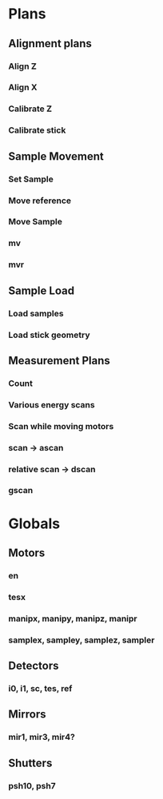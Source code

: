 * Plans
** Alignment plans
*** Align Z
*** Align X
*** Calibrate Z
*** Calibrate stick
** Sample Movement
*** Set Sample
*** Move reference
*** Move Sample
*** mv
*** mvr
** Sample Load
*** Load samples
*** Load stick geometry
** Measurement Plans
*** Count
*** Various energy scans
*** Scan while moving motors
*** scan -> ascan
*** relative scan -> dscan
*** gscan
* Globals
** Motors
*** en
*** tesx
*** manipx, manipy, manipz, manipr
*** samplex, sampley, samplez, sampler
** Detectors
*** i0, i1, sc, tes, ref
** Mirrors
*** mir1, mir3,  mir4?
** Shutters
*** psh10, psh7
